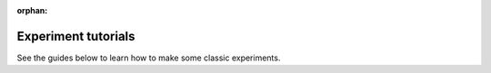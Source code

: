 :orphan:

Experiment tutorials
------------------------------

See the guides below to learn how to make some classic experiments.